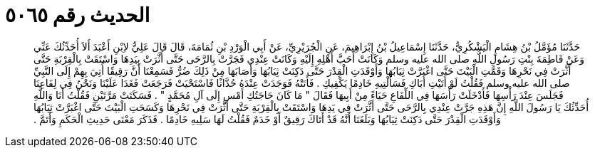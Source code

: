 
= الحديث رقم ٥٠٦٥

[quote.hadith]
حَدَّثَنَا مُؤَمَّلُ بْنُ هِشَامٍ الْيَشْكُرِيُّ، حَدَّثَنَا إِسْمَاعِيلُ بْنُ إِبْرَاهِيمَ، عَنِ الْجُرَيْرِيِّ، عَنْ أَبِي الْوَرْدِ بْنِ ثُمَامَةَ، قَالَ قَالَ عَلِيٌّ لاِبْنِ أَعْبَدَ أَلاَ أُحَدِّثُكَ عَنِّي وَعَنْ فَاطِمَةَ بِنْتِ رَسُولِ اللَّهِ صلى الله عليه وسلم وَكَانَتْ أَحَبَّ أَهْلِهِ إِلَيْهِ وَكَانَتْ عِنْدِي فَجَرَّتْ بِالرَّحَى حَتَّى أَثَّرَتْ بِيَدِهَا وَاسْتَقَتْ بِالْقِرْبَةِ حَتَّى أَثَّرَتْ فِي نَحْرِهَا وَقَمَّتِ الْبَيْتَ حَتَّى اغْبَرَّتْ ثِيَابُهَا وَأَوْقَدَتِ الْقِدْرَ حَتَّى دَكِنَتْ ثِيَابُهَا وَأَصَابَهَا مِنْ ذَلِكَ ضُرٌّ فَسَمِعْنَا أَنَّ رَقِيقًا أُتِيَ بِهِمْ إِلَى النَّبِيِّ صلى الله عليه وسلم فَقُلْتُ لَوْ أَتَيْتِ أَبَاكِ فَسَأَلْتِيهِ خَادِمًا يَكْفِيكِ ‏.‏ فَأَتَتْهُ فَوَجَدَتْ عِنْدَهُ حُدَّاثًا فَاسْتَحْيَتْ فَرَجَعَتْ فَغَدَا عَلَيْنَا وَنَحْنُ فِي لِفَاعِنَا فَجَلَسَ عِنْدَ رَأْسِهَا فَأَدْخَلَتْ رَأْسَهَا فِي اللِّفَاعِ حَيَاءً مِنْ أَبِيهَا فَقَالَ ‏"‏ مَا كَانَ حَاجَتُكِ أَمْسِ إِلَى آلِ مُحَمَّدٍ ‏"‏ ‏.‏ فَسَكَتَتْ مَرَّتَيْنِ فَقُلْتُ أَنَا وَاللَّهِ أُحَدِّثُكَ يَا رَسُولَ اللَّهِ إِنَّ هَذِهِ جَرَّتْ عِنْدِي بِالرَّحَى حَتَّى أَثَّرَتْ فِي يَدِهَا وَاسْتَقَتْ بِالْقِرْبَةِ حَتَّى أَثَّرَتْ فِي نَحْرِهَا وَكَسَحَتِ الْبَيْتَ حَتَّى اغْبَرَّتْ ثِيَابُهَا وَأَوْقَدَتِ الْقِدْرَ حَتَّى دَكِنَتْ ثِيَابُهَا وَبَلَغَنَا أَنَّهُ قَدْ أَتَاكَ رَقِيقٌ أَوْ خَدَمٌ فَقُلْتُ لَهَا سَلِيهِ خَادِمًا ‏.‏ فَذَكَرَ مَعْنَى حَدِيثِ الْحَكَمِ وَأَتَمَّ ‏.‏